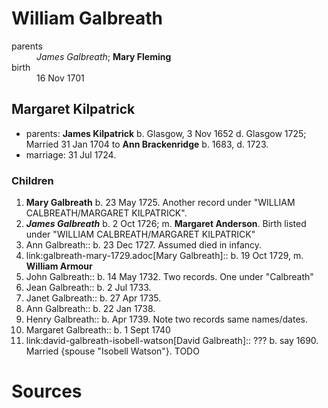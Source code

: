 * William Galbreath

- parents :: [[galbreath-james-1672.adoc][James Galbreath]]; *Mary Fleming*
- birth :: 16 Nov 1701

** Margaret Kilpatrick

- parents: *James Kilpatrick* b.  Glasgow, 3 Nov 1652 d. Glasgow 1725;   Married 31 Jan 1704 to *Ann Brackenridge* b. 1683, d. 1723.
- marriage: 31 Jul 1724.

*** Children

1) *Mary Galbreath*  b. 23 May 1725.  Another record under "WILLIAM CALBREATH/MARGARET KILPATRICK".
2) *[[galbreath-james-1726.adoc][James Galbreath]]* b. 2 Oct 1726; m. *Margaret Anderson*.  Birth listed under "WILLIAM CALBREATH/MARGARET KILPATRICK"
3) Ann Galbreath:: b. 23 Dec 1727.  Assumed died in infancy.
4) link:galbreath-mary-1729.adoc[Mary Galbreath]:: b. 19 Oct 1729, m. *William Armour*
5) John Galbreath:: b. 14 May 1732. Two records. One under "Calbreath"
6) Jean Galbreath:: b. 2 Jul 1733.
7) Janet Galbreath:: b. 27 Apr 1735.
8) Ann Galbreath:: b. 22 Jan 1738.
9) Henry Galbreath:: b. Apr 1739. Note two records same names/dates.
10) Margaret Galbreath:: b. 1 Sept 1740
11) link:david-galbreath-isobell-watson[David Galbreath]:: ??? b. say 1690.  Married {spouse "Isobell Watson"}. TODO

* Sources
